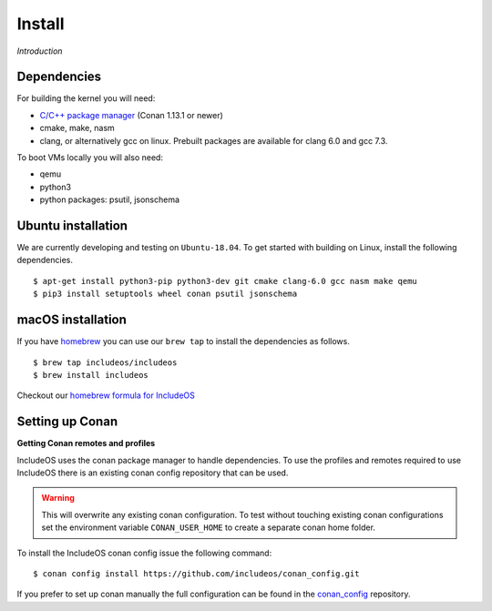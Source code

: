 .. _Install:

Install
=======

*Introduction*

Dependencies
------------

For building the kernel you will need:

* `C/C++ package manager <https://docs.conan.io/en/latest/installation.html>`__ (Conan 1.13.1 or newer)
* cmake, make, nasm
* clang, or alternatively gcc on linux. Prebuilt packages are available for clang 6.0 and gcc 7.3.

To boot VMs locally you will also need:

* qemu
* python3
* python packages: psutil, jsonschema

Ubuntu installation
-------------------
We are currently developing and testing on ``Ubuntu-18.04``. To get started with
building on Linux, install the following dependencies.

::

    $ apt-get install python3-pip python3-dev git cmake clang-6.0 gcc nasm make qemu
    $ pip3 install setuptools wheel conan psutil jsonschema

macOS installation
------------------
If you have `homebrew <https://brew.sh/>`__ you can use our ``brew tap`` to install the dependencies as follows.

::

    $ brew tap includeos/includeos
    $ brew install includeos

Checkout our `homebrew formula for IncludeOS <https://github.com/includeos/homebrew-includeos>`__

Setting up Conan
----------------
**Getting Conan remotes and profiles**

IncludeOS uses the conan package manager to handle dependencies. To use the profiles and remotes required to use IncludeOS there is an existing conan config repository that can be used.

.. warning::
  This will overwrite any existing conan configuration. To test without touching existing conan configurations set the environment variable ``CONAN_USER_HOME`` to create a separate conan home folder.

To install the IncludeOS conan config issue the following command: 
::

    $ conan config install https://github.com/includeos/conan_config.git

If you prefer to set up conan manually the full configuration can be found in the `conan_config <https://github.com/includeos/conan_config.git>`__ repository.
